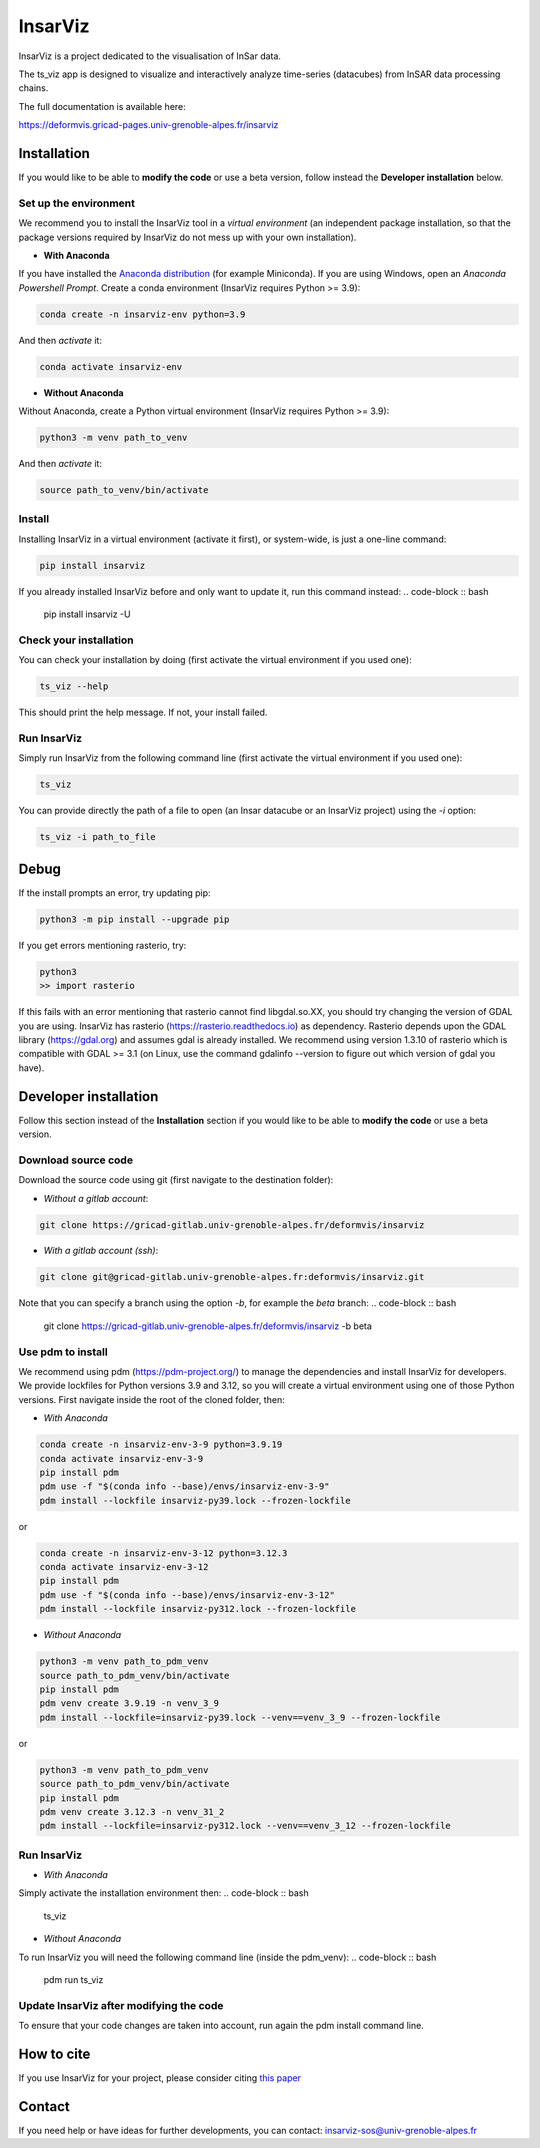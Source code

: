 ########
InsarViz
########

InsarViz is a project dedicated to the visualisation of InSar data. 

The ts_viz app is designed to visualize and interactively analyze time-series (datacubes) from InSAR data processing chains.

The full documentation is available here: 

https://deformvis.gricad-pages.univ-grenoble-alpes.fr/insarviz



Installation
************

If you would like to be able to **modify the code** or use a beta version, follow instead the **Developer installation** below.

Set up the environment
--------------------------

We recommend you to install the InsarViz tool in a *virtual environment* (an independent package installation, so that the package versions required by InsarViz do not mess up with your own installation).

* **With Anaconda**

If you have installed the `Anaconda distribution <https://docs.anaconda.com/anaconda/install/>`_ (for example Miniconda). If you are using Windows, open an *Anaconda Powershell Prompt*. Create a conda environment (InsarViz requires Python >= 3.9):

.. code-block :: bash

 conda create -n insarviz-env python=3.9

And then *activate* it:

.. code-block :: bash

 conda activate insarviz-env

* **Without Anaconda**

Without Anaconda, create a Python virtual environment (InsarViz requires Python >= 3.9):

.. code-block :: bash

 python3 -m venv path_to_venv

And then *activate* it:

.. code-block :: bash

 source path_to_venv/bin/activate

Install
-------

Installing InsarViz in a virtual environment (activate it first), or system-wide, is just a one-line command:

.. code-block :: bash

 pip install insarviz

If you already installed InsarViz before and only want to update it, run this command instead: 
.. code-block :: bash

 pip install insarviz -U

Check your installation
-----------------------

You can check your installation by doing (first activate the virtual environment if you used one):

.. code-block :: bash

 ts_viz --help

This should print the help message. If not, your install failed.

Run InsarViz
----------------

Simply run InsarViz from the following command line (first activate the virtual environment if you used one):

.. code-block :: bash

 ts_viz 

You can provide directly the path of a file to open (an Insar datacube or an InsarViz project) using the *-i* option:

.. code-block :: bash

 ts_viz -i path_to_file

Debug
*****
If the install prompts an error, try updating pip:

.. code-block :: bash

 python3 -m pip install --upgrade pip

If you get errors mentioning rasterio, try:

.. code-block :: bash

 python3
 >> import rasterio

If this fails with an error mentioning that rasterio cannot find libgdal.so.XX, you 
should try changing the version of GDAL you are using. InsarViz has rasterio 
(https://rasterio.readthedocs.io) as dependency. Rasterio depends upon the GDAL library 
(https://gdal.org) and assumes gdal is already installed. We recommend using version 
1.3.10 of rasterio which is compatible with GDAL >= 3.1 (on Linux, use the command 
gdalinfo --version to figure out which version of gdal you have).

Developer installation 
***********************

Follow this section instead of the **Installation** section if you would like to be able to **modify the code** or use a beta version.

Download source code
--------------------

Download the source code using git (first navigate to the destination folder):

* *Without a gitlab account*:

.. code-block :: bash

 git clone https://gricad-gitlab.univ-grenoble-alpes.fr/deformvis/insarviz

* *With a gitlab account (ssh)*:

.. code-block :: bash

 git clone git@gricad-gitlab.univ-grenoble-alpes.fr:deformvis/insarviz.git

Note that you can specify a branch using the option *-b*, for example the *beta* branch:
.. code-block :: bash

 git clone https://gricad-gitlab.univ-grenoble-alpes.fr/deformvis/insarviz -b beta

Use pdm to install
------------------

We recommend using pdm (https://pdm-project.org/) to manage the dependencies and install InsarViz for developers.
We provide lockfiles for Python versions 3.9 and 3.12, so you will create a virtual environment using one of those Python versions.
First navigate inside the root of the cloned folder, then:

* *With Anaconda*

.. code-block :: bash
 
 conda create -n insarviz-env-3-9 python=3.9.19
 conda activate insarviz-env-3-9
 pip install pdm
 pdm use -f "$(conda info --base)/envs/insarviz-env-3-9"
 pdm install --lockfile insarviz-py39.lock --frozen-lockfile

or

.. code-block :: bash
 
 conda create -n insarviz-env-3-12 python=3.12.3
 conda activate insarviz-env-3-12
 pip install pdm
 pdm use -f "$(conda info --base)/envs/insarviz-env-3-12"
 pdm install --lockfile insarviz-py312.lock --frozen-lockfile

* *Without Anaconda*

.. code-block :: bash
 
 python3 -m venv path_to_pdm_venv
 source path_to_pdm_venv/bin/activate
 pip install pdm
 pdm venv create 3.9.19 -n venv_3_9 
 pdm install --lockfile=insarviz-py39.lock --venv==venv_3_9 --frozen-lockfile

or

.. code-block :: bash
 
 python3 -m venv path_to_pdm_venv
 source path_to_pdm_venv/bin/activate
 pip install pdm
 pdm venv create 3.12.3 -n venv_31_2 
 pdm install --lockfile=insarviz-py312.lock --venv==venv_3_12 --frozen-lockfile

Run InsarViz
----------------

* *With Anaconda*

Simply activate the installation environment then:
.. code-block :: bash
 
 ts_viz

* *Without Anaconda*

To run InsarViz you will need the following command line (inside the pdm_venv):
.. code-block :: bash
 
 pdm run ts_viz

Update InsarViz after modifying the code
------------------------------------------

To ensure that your code changes are taken into account, run again the pdm install command line.

How to cite
***********
If you use InsarViz for your project, please consider citing `this paper <https://doi.org/10.21105/joss.06440>`_

Contact
*******
If you need help or have ideas for further developments, you can contact:
insarviz-sos@univ-grenoble-alpes.fr

